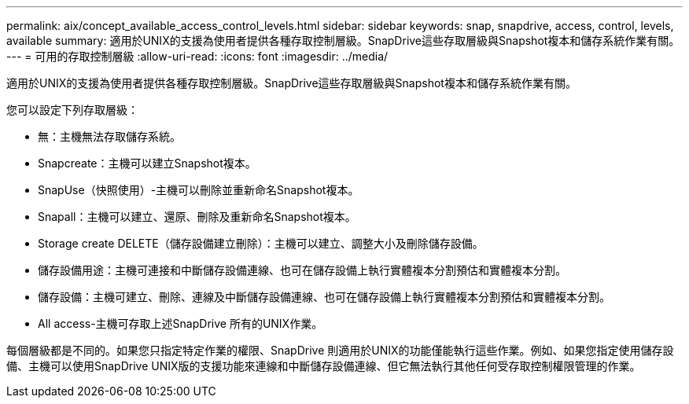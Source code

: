 ---
permalink: aix/concept_available_access_control_levels.html 
sidebar: sidebar 
keywords: snap, snapdrive, access, control, levels, available 
summary: 適用於UNIX的支援為使用者提供各種存取控制層級。SnapDrive這些存取層級與Snapshot複本和儲存系統作業有關。 
---
= 可用的存取控制層級
:allow-uri-read: 
:icons: font
:imagesdir: ../media/


[role="lead"]
適用於UNIX的支援為使用者提供各種存取控制層級。SnapDrive這些存取層級與Snapshot複本和儲存系統作業有關。

您可以設定下列存取層級：

* 無：主機無法存取儲存系統。
* Snapcreate：主機可以建立Snapshot複本。
* SnapUse（快照使用）-主機可以刪除並重新命名Snapshot複本。
* Snapall：主機可以建立、還原、刪除及重新命名Snapshot複本。
* Storage create DELETE（儲存設備建立刪除）：主機可以建立、調整大小及刪除儲存設備。
* 儲存設備用途：主機可連接和中斷儲存設備連線、也可在儲存設備上執行實體複本分割預估和實體複本分割。
* 儲存設備：主機可建立、刪除、連線及中斷儲存設備連線、也可在儲存設備上執行實體複本分割預估和實體複本分割。
* All access-主機可存取上述SnapDrive 所有的UNIX作業。


每個層級都是不同的。如果您只指定特定作業的權限、SnapDrive 則適用於UNIX的功能僅能執行這些作業。例如、如果您指定使用儲存設備、主機可以使用SnapDrive UNIX版的支援功能來連線和中斷儲存設備連線、但它無法執行其他任何受存取控制權限管理的作業。
